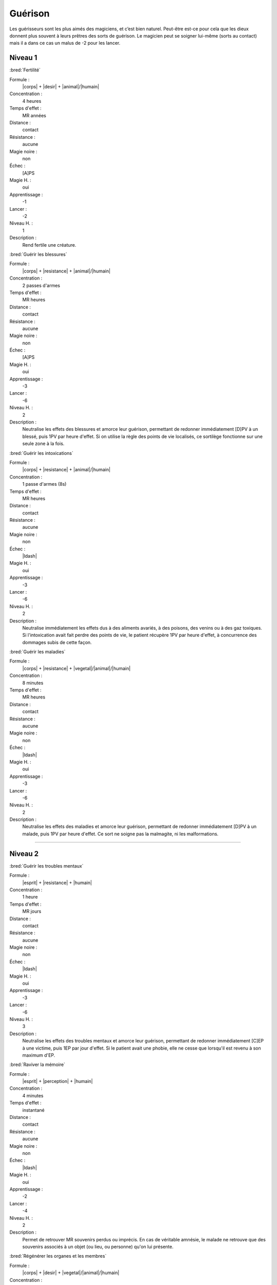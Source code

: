 
Guérison
========

Les guérisseurs sont les plus aimés des magiciens, et c’est bien naturel.
Peut-être est-ce pour cela que les dieux donnent plus souvent à leurs prêtres
des sorts de guérison. Le magicien peut se soigner lui-même (sorts au contact)
mais il a dans ce cas un malus de -2 pour les lancer.

Niveau 1
--------

:bred:`Fertilité`

Formule :
    |corps| + |desir| + |animal|/|humain|
Concentration :
    4 heures
Temps d'effet :
    MR années
Distance :
    contact
Résistance :
    aucune
Magie noire :
    non
Échec :
    [A]PS
Magie H. :
    oui
Apprentissage :
    -1
Lancer :
    -2
Niveau H. :
    1
Description :
    Rend fertile une créature.

:bred:`Guérir les blessures`

Formule :
    |corps| + |resistance| + |animal|/|humain|
Concentration :
    2 passes d'armes
Temps d'effet :
    MR heures
Distance :
    contact
Résistance :
    aucune
Magie noire :
    non
Échec :
    [A]PS
Magie H. :
    oui
Apprentissage :
    -3
Lancer :
    -6
Niveau H. :
    2
Description :
    Neutralise les effets des blessures et amorce leur guérison, permettant de
    redonner immédiatement [D]PV à un blessé, puis 1PV par heure d'effet. Si on
    utilise la règle des points de vie localisés, ce sortilège fonctionne sur
    une seule zone à la fois.

:bred:`Guérir les intoxications`

Formule :
    |corps| + |resistance| + |animal|/|humain|
Concentration :
    1 passe d'armes (8s)
Temps d'effet :
    MR heures
Distance :
    contact
Résistance :
    aucune
Magie noire :
    non
Échec :
    |ldash|
Magie H. :
    oui
Apprentissage :
    -3
Lancer :
    -6
Niveau H. :
    2
Description :
    Neutralise immédiatement les effets dus à des aliments avariés, à des
    poisons, des venins ou à des gaz toxiques. Si l'intoxication avait fait
    perdre des points de vie, le patient récupère 1PV par heure d'effet, à
    concurrence des dommages subis de cette façon.

:bred:`Guérir les maladies`

Formule :
    |corps| + |resistance| + |vegetal|/|animal|/|humain|
Concentration :
    8 minutes
Temps d'effet :
    MR heures
Distance :
    contact
Résistance :
    aucune
Magie noire :
    non
Échec :
    |ldash|
Magie H. :
    oui
Apprentissage :
    -3
Lancer :
    -6
Niveau H. :
    2
Description :
    Neutralise les effets des maladies et amorce leur guérison, permettant de
    redonner immédiatement [D]PV à un malade, puis 1PV par heure d'effet. Ce
    sort ne soigne pas la malmagite, ni les malformations.

----

Niveau 2
--------

:bred:`Guérir les troubles mentaux`

Formule :
    |esprit| + |resistance| + |humain|
Concentration :
    1 heure
Temps d'effet :
    MR jours
Distance :
    contact
Résistance :
    aucune
Magie noire :
    non
Échec :
    |ldash|
Magie H. :
    oui
Apprentissage :
    -3
Lancer :
    -6
Niveau H. :
    3
Description :
    Neutralise les effets des troubles mentaux et amorce leur guérison,
    permettant de redonner immédiatement [C]EP à une victime, puis 1EP par
    jour d'effet. Si le patient avait une phobie, elle ne cesse que lorsqu'il
    est revenu à son maximum d'EP.

:bred:`Raviver la mémoire`

Formule :
    |esprit| + |perception| + |humain|
Concentration :
    4 minutes
Temps d'effet :
    instantané
Distance :
    contact
Résistance :
    aucune
Magie noire :
    non
Échec :
    |ldash|
Magie H. :
    oui
Apprentissage :
    -2
Lancer :
    -4
Niveau H. :
    2
Description :
    Permet de retrouver MR souvenirs perdus ou imprécis. En cas de véritable
    amnésie, le malade ne retrouve que des souvenirs associés à un objet (ou
    lieu, ou personne) qu'on lui présente.

:bred:`Régénérer les organes et les membres`

Formule :
    |corps| + |desir| + |vegetal|/|animal|/|humain|
Concentration :
    1 heure
Temps d'effet :
    1 jour
Distance :
    contact
Résistance :
    aucune
Magie noire :
    non
Échec :
    [B]PS
Magie H. :
    oui
Apprentissage :
    -3
Lancer :
    -6
Niveau H. :
    3
Description :
    Ce sort permet de régénérer les membres ou organes détruits, écrasés ou
    arrachés, en un jour ; et de récupérer immédiatement [D]PV. Ce sort ne
    s'applique que sur un être encore vivant.

:bred:`Réparer une infirmité`

Formule :
    |corps| + |desir| + |vegetal|/|animal|/|humain|
Concentration :
    4 heures
Temps d'effet :
    instantané
Distance :
    contact
Résistance :
    aucune
Magie noire :
    non
Échec :
    [A]PS
Magie H. :
    oui
Apprentissage :
    -2
Lancer :
    -4
Niveau H. :
    3
Description :
    Ce sort redonne son aspect normal à un organe ou un membre déformé, même si
    la malformation est congénitale. Il redresse donc un membre ou une bosse,
    mais guérit aussi une stérilité, une cécité, une surdité...

----

Niveau 3
--------

:bred:`Réparer les corps`

Formule :
    |corps| + |desir| + |vegetal|/|animal|/|humain|
Concentration :
    12 minutes
Temps d'effet :
    instantané
Distance :
    contact
Résistance :
    aucune
Magie noire :
    non
Échec :
    [B]PS
Magie H. :
    oui
Apprentissage :
    -4
Lancer :
    -8
Niveau H. :
    3
Description :
    Ce sort guérit en une heure toutes les malformations du patient, mais aussi
    ses blessures et ses maladies. Il redonne le maximum de PV et de PS. Par
    contre, il ne régénère pas les membres coupés et ne redonne pas d'EP.

:bred:`Rajeunissement`

Description :
    Identique à celui de la liste Boue (Création de vie).

:bred:`Résurrection`

Description :
    Identique à celui de la liste Boue (Création de vie).

----
